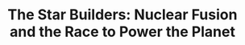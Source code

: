 :PROPERTIES:
:ID:       80edec20-bb5f-4366-9c16-6b7a7195453c
:ROAM_REFS: cite:turrell2021
:END:
#+TITLE: The Star Builders: Nuclear Fusion and the Race to Power the Planet
#+CREATED: [2022-03-09 Wed 14:59]
#+LAST_MODIFIED: [2022-03-09 Wed 14:59]

* Notes :noexport:

p11 - NIF has 10 million moving parts, space shuttle has 2.5 million. Arguably more complicated. »

p44 - Renewables won’t cut it. At scale they’re in competition for space needed to grow food for instance. Energy is diffuse, there’s no "vein" of sunshine. Energy is intermittent. Maximum rate of deployment is the problem.

p103 - Fusion is a way to get geopolitics out of energy production

p150 - Halite and Centurion experiments on nuclear fusion

p208 - Nuclear fission is the safest energy in the world with 20 deaths per exajoule produced

p224 - Steps to energy production
1. Plasma hotter than center of sur
2. Get heat out of plasma to heat water
3. We have a huge source of neurons that will impact everything
4. Breeding tritium

p237 - Costs of fusion etc (takes notes, important for future référence)

Rate of deployment of different energys sources? Footprint?

p243 - Renewables are not natural disaster proof (think super eruption)

p248 - fusion could produce exhaust speeds orders of magnitude greater than chemical and fusion rockets

